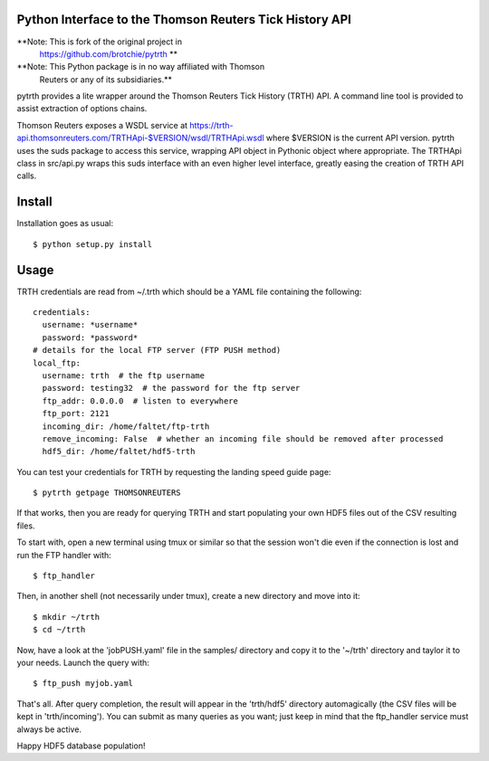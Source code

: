 Python Interface to the Thomson Reuters Tick History API
========================================================

**Note: This is fork of the original project in
  https://github.com/brotchie/pytrth **

**Note: This Python package is in no way affiliated with Thomson
  Reuters or any of its subsidiaries.**

pytrth provides a lite wrapper around the Thomson Reuters Tick History
(TRTH) API. A command line tool is provided to assist extraction of
options chains.

Thomson Reuters exposes a WSDL service at
https://trth-api.thomsonreuters.com/TRTHApi-$VERSION/wsdl/TRTHApi.wsdl
where $VERSION is the current API version. pytrth uses the suds
package to access this service, wrapping API object in Pythonic object
where appropriate. The TRTHApi class in src/api.py wraps this suds
interface with an even higher level interface, greatly easing the
creation of TRTH API calls.

Install
=======

Installation goes as usual::

  $ python setup.py install


Usage
=====

TRTH credentials are read from ~/.trth which should be a YAML file
containing the following::

  credentials:
    username: *username*
    password: *password*
  # details for the local FTP server (FTP PUSH method)
  local_ftp:
    username: trth  # the ftp username
    password: testing32  # the password for the ftp server
    ftp_addr: 0.0.0.0  # listen to everywhere
    ftp_port: 2121
    incoming_dir: /home/faltet/ftp-trth
    remove_incoming: False  # whether an incoming file should be removed after processed
    hdf5_dir: /home/faltet/hdf5-trth

You can test your credentials for TRTH by requesting the landing speed
guide page::

  $ pytrth getpage THOMSONREUTERS

If that works, then you are ready for querying TRTH and start
populating your own HDF5 files out of the CSV resulting files.

To start with, open a new terminal using tmux or similar so that the
session won't die even if the connection is lost and run the FTP
handler with::

  $ ftp_handler

Then, in another shell (not necessarily under tmux), create a new
directory and move into it::

  $ mkdir ~/trth
  $ cd ~/trth

Now, have a look at the 'jobPUSH.yaml' file in the samples/ directory
and copy it to the '~/trth' directory and taylor it to your needs.
Launch the query with::

  $ ftp_push myjob.yaml

That's all.  After query completion, the result will appear in the
'trth/hdf5' directory automagically (the CSV files will be kept in
'trth/incoming').  You can submit as many queries as you want; just
keep in mind that the ftp_handler service must always be active.

Happy HDF5 database population! 
